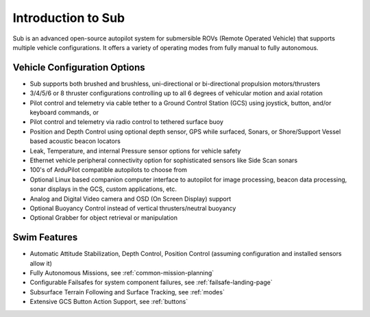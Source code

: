 .. _introduction:

===================
Introduction to Sub
===================

Sub is an advanced open-source autopilot system for submersible ROVs (Remote Operated Vehicle) that supports multiple vehicle configurations. It offers a variety of operating modes from fully manual to fully autonomous.

.. image:: ../images/sub-system.jpg
    :target: ../_images/sub-system.jpg


Vehicle Configuration Options
=============================

* Sub supports both brushed and brushless, uni-directional or bi-directional propulsion motors/thrusters
* 3/4/5/6 or 8 thruster configurations controlling up to all 6 degrees of vehicular motion and axial rotation
* Pilot control and telemetry via cable tether to a Ground Control Station (GCS) using joystick, button, and/or keyboard commands, or
* Pilot control and telemetry via radio control to tethered surface buoy
* Position and Depth Control using optional depth sensor, GPS while surfaced, Sonars, or Shore/Support Vessel based acoustic beacon locators
* Leak, Temperature, and internal Pressure sensor options for vehicle safety
* Ethernet vehicle peripheral connectivity option for sophisticated sensors like Side Scan sonars
* 100's of ArduPilot compatible autopilots to choose from
* Optional Linux based companion computer interface to autopilot for image processing, beacon data processing, sonar displays in the GCS, custom applications, etc.
* Analog and Digital Video camera and OSD (On Screen Display) support
* Optional Buoyancy Control instead of vertical thrusters/neutral buoyancy
* Optional Grabber for object retrieval or manipulation


Swim Features
=============

* Automatic Attitude Stabilization, Depth Control, Position Control (assuming configuration and installed sensors allow it)
* Fully Autonomous Missions, see :ref:`common-mission-planning`
* Configurable Failsafes for system component failures, see :ref:`failsafe-landing-page`
* Subsurface Terrain Following and Surface Tracking, see :ref:`modes`
* Extensive GCS Button Action Support, see :ref:`buttons`



